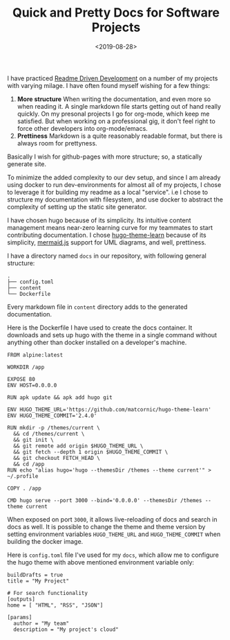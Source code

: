 #+FILETAGS: management trantor
#+DATE: <2019-08-28>
#+TITLE: Quick and Pretty Docs for Software Projects


I have practiced
[[http://tom.preston-werner.com/2010/08/23/readme-driven-development.html][Readme
Driven Development]] on a number of my projects with varying milage. I
have often found myself wishing for a few things:

1. *More structure* When writing the documentation, and even more so
   when reading it. A single markdown file starts getting out of hand
   really quickly. On my presonal projects I go for org-mode, which keep
   me satisfied. But when working on a professional gig, it don't feel
   right to force other developers into org-mode/emacs.
2. *Prettiness* Markdown is a quite reasonably readable format, but
   there is always room for prettyness.

Basically I wish for github-pages with more structure; so, a statically
generate site.

To minimize the added complexity to our dev setup, and since I am
already using docker to run dev-environments for almost all of my
projects, I chose to leverage it for building my readme as a local
"service". i.e I chose to structure my documentation with filesystem,
and use docker to abstract the complexity of setting up the static site
generator.

I have chosen hugo because of its simplicity. Its intuitive content
management means near-zero learning curve for my teammates to start
contributing documentation. I chose
[[https://github.com/matcornic/hugo-theme-learn][hugo-theme-learn]]
because of its simplicity, [[https://mermaidjs.github.io/][mermaid.js]]
support for UML diagrams, and well, prettiness.

I have a directory named =docs= in our repository, with following
general structure:

#+begin_example
  .
  ├── config.toml
  ├── content
  └── Dockerfile
#+end_example

Every markdown file in =content= directory adds to the generated
documentation.

Here is the Dockerfile I have used to create the docs container. It
downloads and sets up hugo with the theme in a single command without
anything other than docker installed on a developer's machine.

#+begin_example
  FROM alpine:latest

  WORKDIR /app

  EXPOSE 80
  ENV HOST=0.0.0.0

  RUN apk update && apk add hugo git

  ENV HUGO_THEME_URL='https://github.com/matcornic/hugo-theme-learn'
  ENV HUGO_THEME_COMMIT='2.4.0'

  RUN mkdir -p /themes/current \
    && cd /themes/current \
    && git init \
    && git remote add origin $HUGO_THEME_URL \
    && git fetch --depth 1 origin $HUGO_THEME_COMMIT \
    && git checkout FETCH_HEAD \
    && cd /app
  RUN echo "alias hugo='hugo --themesDir /themes --theme current'" > ~/.profile

  COPY . /app

  CMD hugo serve --port 3000 --bind='0.0.0.0' --themesDir /themes --theme current
#+end_example

When exposed on port =3000=, it allows live-reloading of docs and search
in docs as well. It is possible to change the theme and theme version by
setting environment variables =HUGO_THEME_URL= and =HUGO_THEME_COMMIT=
when building the docker image.

Here is =config.toml= file I've used for my =docs=, which allow me to
configure the hugo theme with above mentioned environment variable only:

#+begin_example
  buildDrafts = true
  title = "My Project"

  # For search functionality
  [outputs]
  home = [ "HTML", "RSS", "JSON"]

  [params]
    author = "My team"
    description = "My project's cloud"
#+end_example
